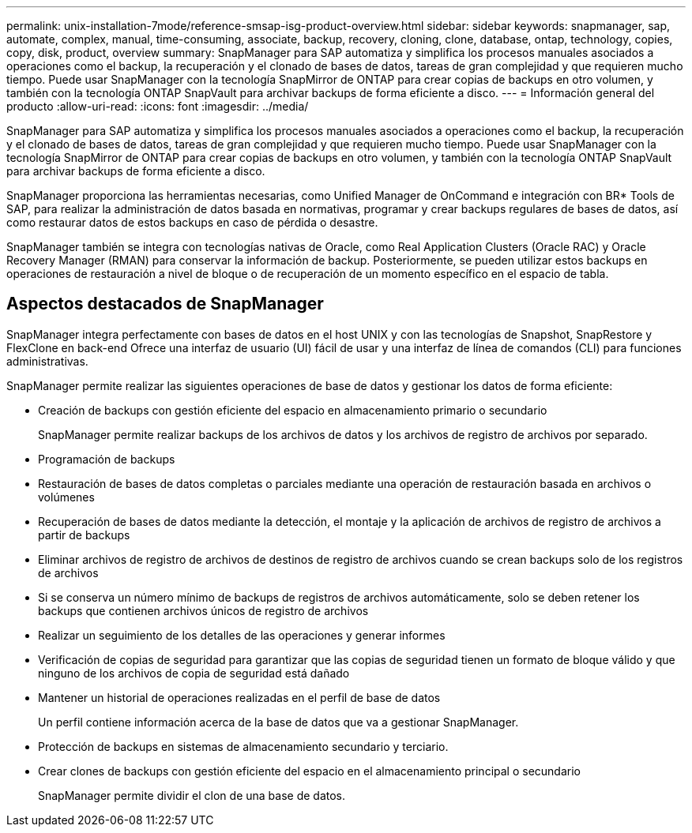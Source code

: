 ---
permalink: unix-installation-7mode/reference-smsap-isg-product-overview.html 
sidebar: sidebar 
keywords: snapmanager, sap, automate, complex, manual, time-consuming, associate, backup, recovery, cloning, clone, database, ontap, technology, copies, copy, disk, product, overview 
summary: SnapManager para SAP automatiza y simplifica los procesos manuales asociados a operaciones como el backup, la recuperación y el clonado de bases de datos, tareas de gran complejidad y que requieren mucho tiempo. Puede usar SnapManager con la tecnología SnapMirror de ONTAP para crear copias de backups en otro volumen, y también con la tecnología ONTAP SnapVault para archivar backups de forma eficiente a disco. 
---
= Información general del producto
:allow-uri-read: 
:icons: font
:imagesdir: ../media/


[role="lead"]
SnapManager para SAP automatiza y simplifica los procesos manuales asociados a operaciones como el backup, la recuperación y el clonado de bases de datos, tareas de gran complejidad y que requieren mucho tiempo. Puede usar SnapManager con la tecnología SnapMirror de ONTAP para crear copias de backups en otro volumen, y también con la tecnología ONTAP SnapVault para archivar backups de forma eficiente a disco.

SnapManager proporciona las herramientas necesarias, como Unified Manager de OnCommand e integración con BR* Tools de SAP, para realizar la administración de datos basada en normativas, programar y crear backups regulares de bases de datos, así como restaurar datos de estos backups en caso de pérdida o desastre.

SnapManager también se integra con tecnologías nativas de Oracle, como Real Application Clusters (Oracle RAC) y Oracle Recovery Manager (RMAN) para conservar la información de backup. Posteriormente, se pueden utilizar estos backups en operaciones de restauración a nivel de bloque o de recuperación de un momento específico en el espacio de tabla.



== Aspectos destacados de SnapManager

SnapManager integra perfectamente con bases de datos en el host UNIX y con las tecnologías de Snapshot, SnapRestore y FlexClone en back-end Ofrece una interfaz de usuario (UI) fácil de usar y una interfaz de línea de comandos (CLI) para funciones administrativas.

SnapManager permite realizar las siguientes operaciones de base de datos y gestionar los datos de forma eficiente:

* Creación de backups con gestión eficiente del espacio en almacenamiento primario o secundario
+
SnapManager permite realizar backups de los archivos de datos y los archivos de registro de archivos por separado.

* Programación de backups
* Restauración de bases de datos completas o parciales mediante una operación de restauración basada en archivos o volúmenes
* Recuperación de bases de datos mediante la detección, el montaje y la aplicación de archivos de registro de archivos a partir de backups
* Eliminar archivos de registro de archivos de destinos de registro de archivos cuando se crean backups solo de los registros de archivos
* Si se conserva un número mínimo de backups de registros de archivos automáticamente, solo se deben retener los backups que contienen archivos únicos de registro de archivos
* Realizar un seguimiento de los detalles de las operaciones y generar informes
* Verificación de copias de seguridad para garantizar que las copias de seguridad tienen un formato de bloque válido y que ninguno de los archivos de copia de seguridad está dañado
* Mantener un historial de operaciones realizadas en el perfil de base de datos
+
Un perfil contiene información acerca de la base de datos que va a gestionar SnapManager.

* Protección de backups en sistemas de almacenamiento secundario y terciario.
* Crear clones de backups con gestión eficiente del espacio en el almacenamiento principal o secundario
+
SnapManager permite dividir el clon de una base de datos.


